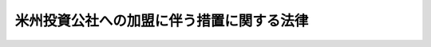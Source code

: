 .. _S60HO064:

==========================================
米州投資公社への加盟に伴う措置に関する法律
==========================================

.. raw:: html
    
    
    <b>米州投資公社への加盟に伴う措置に関する法律<br>
    （昭和六十年六月十四日法律第六十四号）</b><br><br><p></p><div class="item"><b><a name="1000000000000000000000000000000000000000000000000000000000001000000000000000000">１</a>
    </b>
    　政府は、米州投資公社に対し、六百二十六万合衆国ドルの範囲内において、アメリカ合衆国通貨により出資することができる。
    </div>
    <div class="item"><b><a name="1000000000000000000000000000000000000000000000000000000000002000000000000000000">２</a>
    </b>
    　前項の規定により出資することができる金額のほか、政府は、米州投資公社に対し、予算で定める金額の範囲内において、アメリカ合衆国通貨又は本邦通貨により出資することができる。
    </div>
    
    
    <br><a name="5000000000000000000000000000000000000000000000000000000000000000000000000000000"></a>
    　　　<a name="5000000001000000000000000000000000000000000000000000000000000000000000000000000"><b>附　則</b></a>
    <br><p></p><div class="item"><b>１</b>
    　この法律は、米州投資公社を設立する協定が日本国について効力を生ずる日から施行する。
    </div>
    <div class="item"><b>２</b>
    　大蔵省設置法（昭和二十四年法律第百四十四号）の一部を次のように改正する。<br>　　　第四条第百十五号中「米州開発銀行」の下に「、米州投資公社」を加える。
    </div>
    
    <br><br>